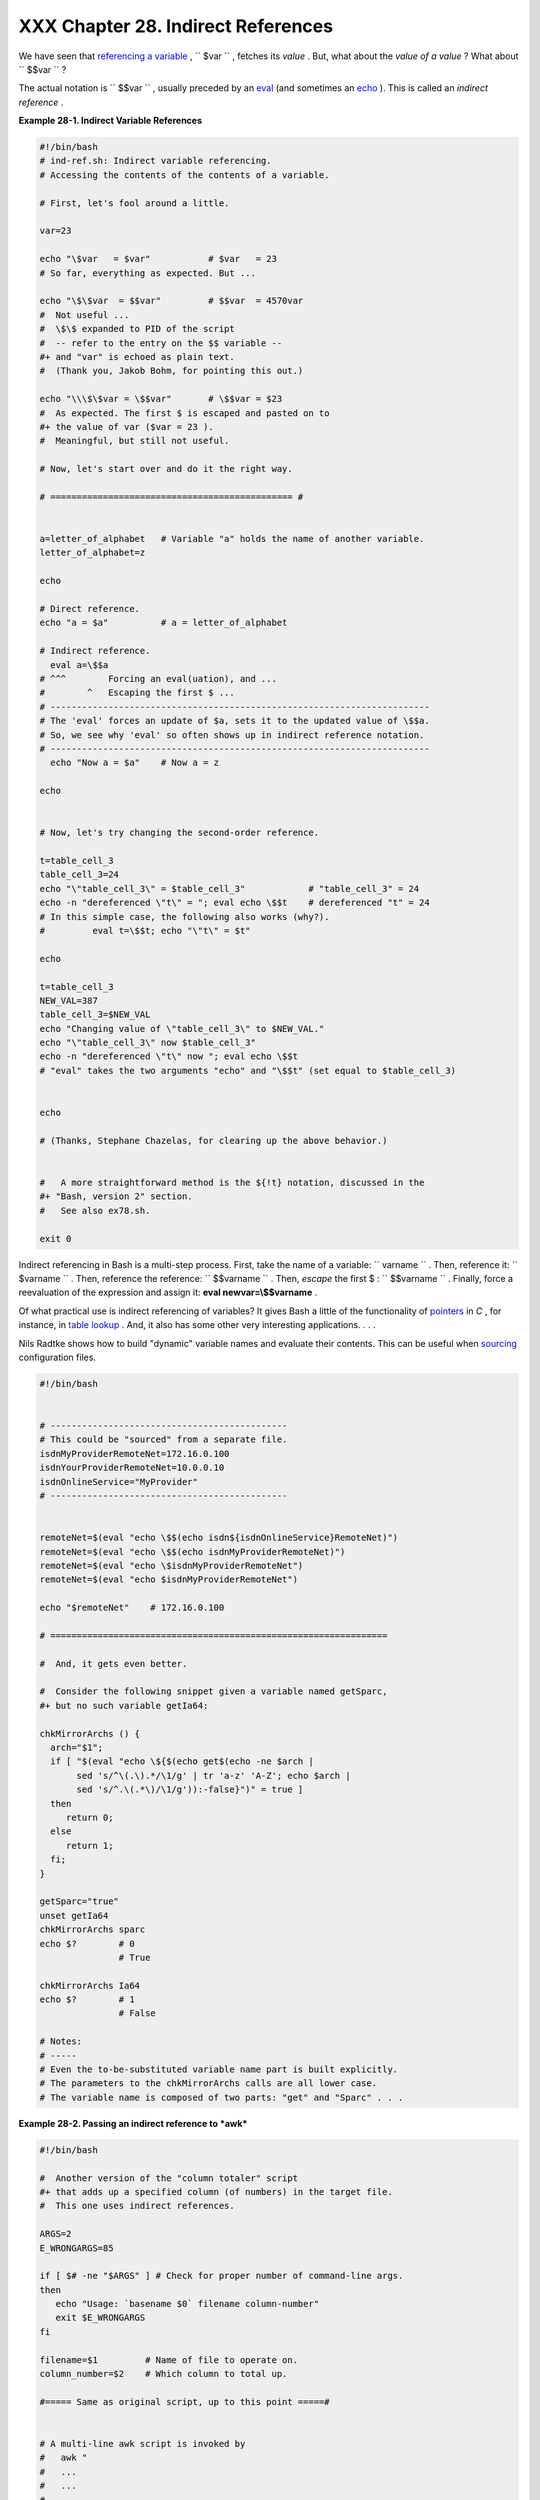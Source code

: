 ####################################
XXX  Chapter 28. Indirect References
####################################

We have seen that `referencing a variable <varsubn.html>`__ ,
``      $var     `` , fetches its *value* . But, what about the *value
of a value* ? What about ``      $$var     `` ?

The actual notation is ``             \$$var           `` , usually
preceded by an `eval <internal.html#EVALREF>`__ (and sometimes an
`echo <internal.html#ECHOREF>`__ ). This is called an *indirect
reference* .


**Example 28-1. Indirect Variable References**


.. code-block:: sh

    #!/bin/bash
    # ind-ref.sh: Indirect variable referencing.
    # Accessing the contents of the contents of a variable.

    # First, let's fool around a little.

    var=23

    echo "\$var   = $var"           # $var   = 23
    # So far, everything as expected. But ...

    echo "\$\$var  = $$var"         # $$var  = 4570var
    #  Not useful ...
    #  \$\$ expanded to PID of the script
    #  -- refer to the entry on the $$ variable --
    #+ and "var" is echoed as plain text.
    #  (Thank you, Jakob Bohm, for pointing this out.)

    echo "\\\$\$var = \$$var"       # \$$var = $23
    #  As expected. The first $ is escaped and pasted on to
    #+ the value of var ($var = 23 ).
    #  Meaningful, but still not useful.

    # Now, let's start over and do it the right way.

    # ============================================== #


    a=letter_of_alphabet   # Variable "a" holds the name of another variable.
    letter_of_alphabet=z

    echo

    # Direct reference.
    echo "a = $a"          # a = letter_of_alphabet

    # Indirect reference.
      eval a=\$$a
    # ^^^        Forcing an eval(uation), and ...
    #        ^   Escaping the first $ ...
    # ------------------------------------------------------------------------
    # The 'eval' forces an update of $a, sets it to the updated value of \$$a.
    # So, we see why 'eval' so often shows up in indirect reference notation.
    # ------------------------------------------------------------------------
      echo "Now a = $a"    # Now a = z

    echo


    # Now, let's try changing the second-order reference.

    t=table_cell_3
    table_cell_3=24
    echo "\"table_cell_3\" = $table_cell_3"            # "table_cell_3" = 24
    echo -n "dereferenced \"t\" = "; eval echo \$$t    # dereferenced "t" = 24
    # In this simple case, the following also works (why?).
    #         eval t=\$$t; echo "\"t\" = $t"

    echo

    t=table_cell_3
    NEW_VAL=387
    table_cell_3=$NEW_VAL
    echo "Changing value of \"table_cell_3\" to $NEW_VAL."
    echo "\"table_cell_3\" now $table_cell_3"
    echo -n "dereferenced \"t\" now "; eval echo \$$t
    # "eval" takes the two arguments "echo" and "\$$t" (set equal to $table_cell_3)


    echo

    # (Thanks, Stephane Chazelas, for clearing up the above behavior.)


    #   A more straightforward method is the ${!t} notation, discussed in the
    #+ "Bash, version 2" section.
    #   See also ex78.sh.

    exit 0






Indirect referencing in Bash is a multi-step process. First, take the
name of a variable: ``         varname        `` . Then, reference it:
``         $varname        `` . Then, reference the reference:
``         $$varname        `` . Then, *escape* the first $ :
``         \$$varname        `` . Finally, force a reevaluation of the
expression and assign it: **eval newvar=\\$$varname** .




Of what practical use is indirect referencing of variables? It gives
Bash a little of the functionality of
`pointers <varsubn.html#POINTERREF>`__ in *C* , for instance, in `table
lookup <bashver2.html#RESISTOR>`__ . And, it also has some other very
interesting applications. . . .

Nils Radtke shows how to build "dynamic" variable names and evaluate
their contents. This can be useful when
`sourcing <internal.html#SOURCEREF>`__ configuration files.


.. code-block:: sh

    #!/bin/bash


    # ---------------------------------------------
    # This could be "sourced" from a separate file.
    isdnMyProviderRemoteNet=172.16.0.100
    isdnYourProviderRemoteNet=10.0.0.10
    isdnOnlineService="MyProvider"
    # ---------------------------------------------


    remoteNet=$(eval "echo \$$(echo isdn${isdnOnlineService}RemoteNet)")
    remoteNet=$(eval "echo \$$(echo isdnMyProviderRemoteNet)")
    remoteNet=$(eval "echo \$isdnMyProviderRemoteNet")
    remoteNet=$(eval "echo $isdnMyProviderRemoteNet")

    echo "$remoteNet"    # 172.16.0.100

    # ================================================================

    #  And, it gets even better.

    #  Consider the following snippet given a variable named getSparc,
    #+ but no such variable getIa64:

    chkMirrorArchs () {
      arch="$1";
      if [ "$(eval "echo \${$(echo get$(echo -ne $arch |
           sed 's/^\(.\).*/\1/g' | tr 'a-z' 'A-Z'; echo $arch |
           sed 's/^.\(.*\)/\1/g')):-false}")" = true ]
      then
         return 0;
      else
         return 1;
      fi;
    }

    getSparc="true"
    unset getIa64
    chkMirrorArchs sparc
    echo $?        # 0
                   # True

    chkMirrorArchs Ia64
    echo $?        # 1
                   # False

    # Notes:
    # -----
    # Even the to-be-substituted variable name part is built explicitly.
    # The parameters to the chkMirrorArchs calls are all lower case.
    # The variable name is composed of two parts: "get" and "Sparc" . . .




**Example 28-2. Passing an indirect reference to *awk***


.. code-block:: sh

    #!/bin/bash

    #  Another version of the "column totaler" script
    #+ that adds up a specified column (of numbers) in the target file.
    #  This one uses indirect references.

    ARGS=2
    E_WRONGARGS=85

    if [ $# -ne "$ARGS" ] # Check for proper number of command-line args.
    then
       echo "Usage: `basename $0` filename column-number"
       exit $E_WRONGARGS
    fi

    filename=$1         # Name of file to operate on.
    column_number=$2    # Which column to total up.

    #===== Same as original script, up to this point =====#


    # A multi-line awk script is invoked by
    #   awk "
    #   ...
    #   ...
    #   ...
    #   "


    # Begin awk script.
    # -------------------------------------------------
    awk "

    { total += \$${column_number} # Indirect reference
    }
    END {
         print total
         }

         " "$filename"
    # Note that awk doesn't need an eval preceding \$$.
    # -------------------------------------------------
    # End awk script.

    #  Indirect variable reference avoids the hassles
    #+ of referencing a shell variable within the embedded awk script.
    #  Thanks, Stephane Chazelas.


    exit $?






|Caution|

This method of indirect referencing is a bit tricky. If the second order
variable changes its value, then the first order variable must be
properly dereferenced (as in the above example). Fortunately, the
``                   ${!variable}                 `` notation introduced
with `version 2 <bashver2.html#BASH2REF>`__ of Bash (see `Example
37-2 <bashver2.html#EX78>`__ and `Example
A-22 <contributed-scripts.html#HASHEX2>`__ ) makes indirect referencing
more intuitive.






Bash does not support pointer arithmetic, and this severely limits the
usefulness of indirect referencing. In fact, indirect referencing in a
scripting language is, at best, something of an afterthought.





.. |Caution| image:: ../images/caution.gif
